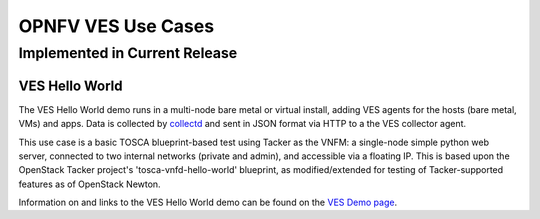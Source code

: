 .. This work is licensed under a
.. Creative Commons Attribution 4.0 International License.
.. http://creativecommons.org/licenses/by/4.0
.. (c) 2015-2017 AT&T Intellectual Property, Inc

===================
OPNFV VES Use Cases
===================

Implemented in Current Release
------------------------------

VES Hello World
...............

The VES Hello World demo runs in a multi-node bare metal or virtual install,
adding VES agents for the hosts (bare metal, VMs) and apps. Data is collected
by `collectd <https://collectd.org/>`_ and sent in JSON format via HTTP to a the
VES collector agent.

This use case is a basic TOSCA blueprint-based test using Tacker as the VNFM:
a single-node simple python web server, connected to two internal networks (private and admin),
and accessible via a floating IP. This is based upon the OpenStack Tacker project's 'tosca-vnfd-hello-world' blueprint,
as modified/extended for testing of Tacker-supported features as of OpenStack Newton.


Information on and links to the VES Hello World demo can be
found on the `VES Demo page <https://wiki.opnfv.org/display/ves/vHello_VES+Demo>`_.



